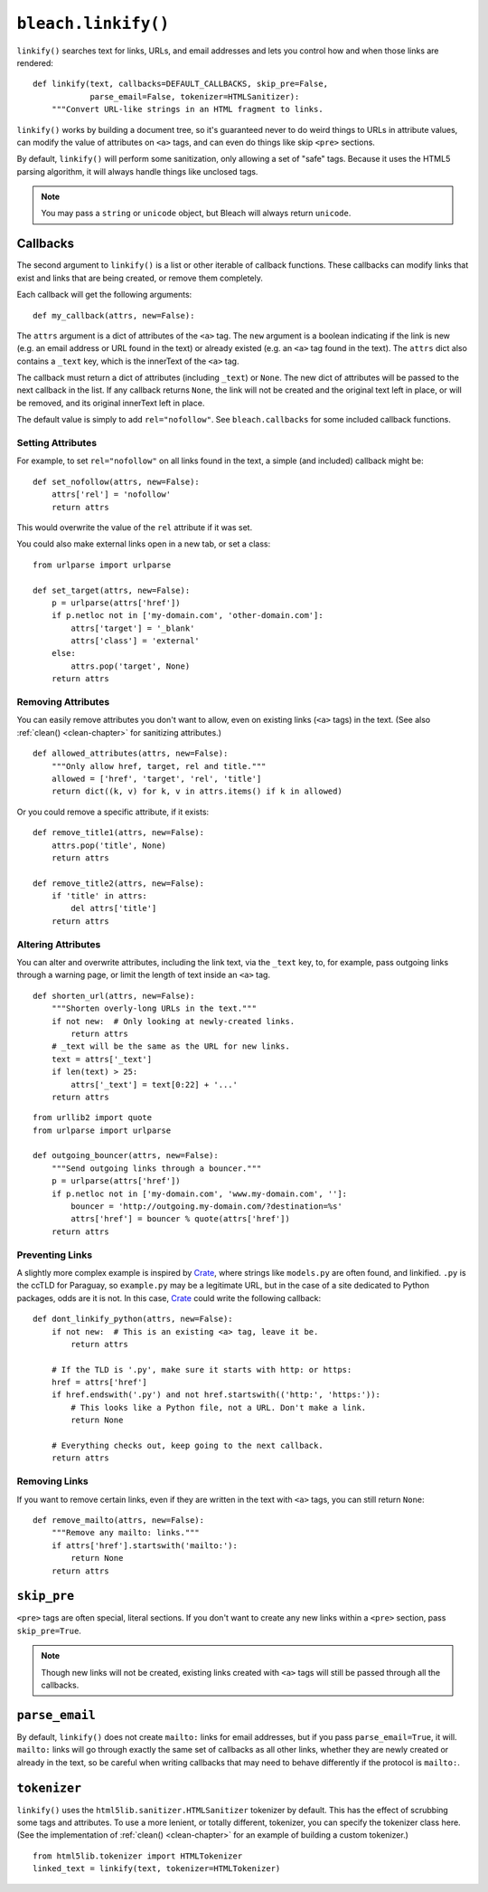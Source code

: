 .. _linkify-chapter:
.. highlightlang:: python

====================
``bleach.linkify()``
====================

``linkify()`` searches text for links, URLs, and email addresses and lets you
control how and when those links are rendered::

    def linkify(text, callbacks=DEFAULT_CALLBACKS, skip_pre=False,
                parse_email=False, tokenizer=HTMLSanitizer):
        """Convert URL-like strings in an HTML fragment to links.

``linkify()`` works by building a document tree, so it's guaranteed never to do
weird things to URLs in attribute values, can modify the value of attributes on
``<a>`` tags, and can even do things like skip ``<pre>`` sections.

By default, ``linkify()`` will perform some sanitization, only allowing a set
of "safe" tags. Because it uses the HTML5 parsing algorithm, it will always
handle things like unclosed tags.

.. note::
   You may pass a ``string`` or ``unicode`` object, but Bleach will always
   return ``unicode``.


Callbacks
=========

The second argument to ``linkify()`` is a list or other iterable of callback
functions. These callbacks can modify links that exist and links that are being
created, or remove them completely.

Each callback will get the following arguments::

    def my_callback(attrs, new=False):

The ``attrs`` argument is a dict of attributes of the ``<a>`` tag. The ``new``
argument is a boolean indicating if the link is new (e.g. an email address or
URL found in the text) or already existed (e.g. an ``<a>`` tag found in the
text). The ``attrs`` dict also contains a ``_text`` key, which is the innerText
of the ``<a>`` tag.

The callback must return a dict of attributes (including ``_text``) or
``None``. The new dict of attributes will be passed to the next callback in the
list. If any callback returns ``None``, the link will not be created and the
original text left in place, or will be removed, and its original innerText
left in place.

The default value is simply to add ``rel="nofollow"``. See ``bleach.callbacks``
for some included callback functions.


Setting Attributes
------------------

For example, to set ``rel="nofollow"`` on all links found in the text, a simple
(and included) callback might be::

    def set_nofollow(attrs, new=False):
        attrs['rel'] = 'nofollow'
        return attrs

This would overwrite the value of the ``rel`` attribute if it was set.

You could also make external links open in a new tab, or set a class::

    from urlparse import urlparse

    def set_target(attrs, new=False):
        p = urlparse(attrs['href'])
        if p.netloc not in ['my-domain.com', 'other-domain.com']:
            attrs['target'] = '_blank'
            attrs['class'] = 'external'
        else:
            attrs.pop('target', None)
        return attrs


Removing Attributes
-------------------

You can easily remove attributes you don't want to allow, even on existing
links (``<a>`` tags) in the text. (See also :ref:`clean() <clean-chapter>` for
sanitizing attributes.)

::

    def allowed_attributes(attrs, new=False):
        """Only allow href, target, rel and title."""
        allowed = ['href', 'target', 'rel', 'title']
        return dict((k, v) for k, v in attrs.items() if k in allowed)

Or you could remove a specific attribute, if it exists::

    def remove_title1(attrs, new=False):
        attrs.pop('title', None)
        return attrs

    def remove_title2(attrs, new=False):
        if 'title' in attrs:
            del attrs['title']
        return attrs


Altering Attributes
-------------------

You can alter and overwrite attributes, including the link text, via the
``_text`` key, to, for example, pass outgoing links through a warning page, or
limit the length of text inside an ``<a>`` tag.

::

    def shorten_url(attrs, new=False):
        """Shorten overly-long URLs in the text."""
        if not new:  # Only looking at newly-created links.
            return attrs
        # _text will be the same as the URL for new links.
        text = attrs['_text']
        if len(text) > 25:
            attrs['_text'] = text[0:22] + '...'
        return attrs

::

    from urllib2 import quote
    from urlparse import urlparse

    def outgoing_bouncer(attrs, new=False):
        """Send outgoing links through a bouncer."""
        p = urlparse(attrs['href'])
        if p.netloc not in ['my-domain.com', 'www.my-domain.com', '']:
            bouncer = 'http://outgoing.my-domain.com/?destination=%s'
            attrs['href'] = bouncer % quote(attrs['href'])
        return attrs


Preventing Links
----------------

A slightly more complex example is inspired by Crate_, where strings like
``models.py`` are often found, and linkified. ``.py`` is the ccTLD for
Paraguay, so ``example.py`` may be a legitimate URL, but in the case of a site
dedicated to Python packages, odds are it is not. In this case, Crate_ could
write the following callback::

    def dont_linkify_python(attrs, new=False):
        if not new:  # This is an existing <a> tag, leave it be.
            return attrs

        # If the TLD is '.py', make sure it starts with http: or https:
        href = attrs['href']
        if href.endswith('.py') and not href.startswith(('http:', 'https:')):
            # This looks like a Python file, not a URL. Don't make a link.
            return None

        # Everything checks out, keep going to the next callback.
        return attrs


Removing Links
--------------

If you want to remove certain links, even if they are written in the text with
``<a>`` tags, you can still return ``None``::

    def remove_mailto(attrs, new=False):
        """Remove any mailto: links."""
        if attrs['href'].startswith('mailto:'):
            return None
        return attrs


``skip_pre``
============

``<pre>`` tags are often special, literal sections. If you don't want to create
any new links within a ``<pre>`` section, pass ``skip_pre=True``.

.. note::
   Though new links will not be created, existing links created with ``<a>``
   tags will still be passed through all the callbacks.


``parse_email``
===============

By default, ``linkify()`` does not create ``mailto:`` links for email
addresses, but if you pass ``parse_email=True``, it will. ``mailto:`` links
will go through exactly the same set of callbacks as all other links, whether
they are newly created or already in the text, so be careful when writing
callbacks that may need to behave differently if the protocol is ``mailto:``.


``tokenizer``
============

``linkify()`` uses the ``html5lib.sanitizer.HTMLSanitizer`` tokenizer by
default. This has the effect of scrubbing some tags and attributes. To use a
more lenient, or totally different, tokenizer, you can specify the tokenizer
class here. (See the implementation of :ref:`clean() <clean-chapter>` for an
example of building a custom tokenizer.)

::

    from html5lib.tokenizer import HTMLTokenizer
    linked_text = linkify(text, tokenizer=HTMLTokenizer)


.. _Crate: https://crate.io/
